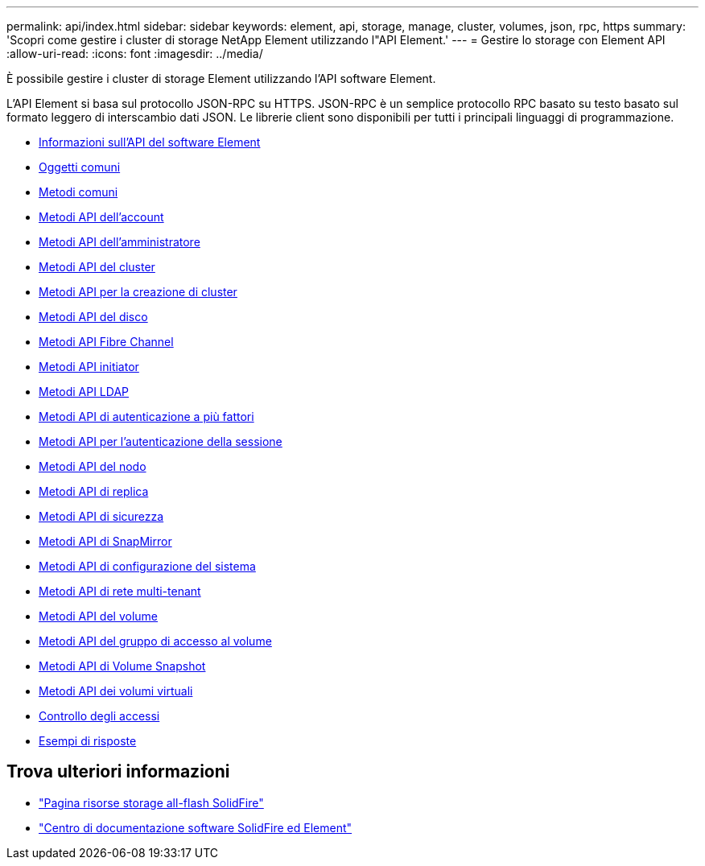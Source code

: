 ---
permalink: api/index.html 
sidebar: sidebar 
keywords: element, api, storage, manage, cluster, volumes, json, rpc, https 
summary: 'Scopri come gestire i cluster di storage NetApp Element utilizzando l"API Element.' 
---
= Gestire lo storage con Element API
:allow-uri-read: 
:icons: font
:imagesdir: ../media/


[role="lead"]
È possibile gestire i cluster di storage Element utilizzando l'API software Element.

L'API Element si basa sul protocollo JSON-RPC su HTTPS. JSON-RPC è un semplice protocollo RPC basato su testo basato sul formato leggero di interscambio dati JSON. Le librerie client sono disponibili per tutti i principali linguaggi di programmazione.

* xref:concept_element_api_about_the_api.adoc[Informazioni sull'API del software Element]
* xref:concept_element_api_common_objects.adoc[Oggetti comuni]
* xref:concept_element_api_common_methods.adoc[Metodi comuni]
* xref:concept_element_api_account_api_methods.adoc[Metodi API dell'account]
* xref:concept_element_api_administrator_api_methods.adoc[Metodi API dell'amministratore]
* xref:concept_element_api_cluster_api_methods.adoc[Metodi API del cluster]
* xref:concept_element_api_create_cluster_api_methods.adoc[Metodi API per la creazione di cluster]
* xref:concept_element_api_drive_api_methods.adoc[Metodi API del disco]
* xref:concept_element_api_fibre_channel_api_methods.adoc[Metodi API Fibre Channel]
* xref:concept_element_api_initiator_api_methods.adoc[Metodi API initiator]
* xref:concept_element_api_ldap_api_methods.adoc[Metodi API LDAP]
* xref:concept_element_api_multi_factor_authentication_api_methods.adoc[Metodi API di autenticazione a più fattori]
* xref:concept_element_api_session_authentication_api_methods.adoc[Metodi API per l'autenticazione della sessione]
* xref:concept_element_api_node_api_methods.adoc[Metodi API del nodo]
* xref:concept_element_api_replication_api_methods.adoc[Metodi API di replica]
* xref:concept_element_api_security_api_methods.adoc[Metodi API di sicurezza]
* xref:concept_element_api_snapmirror_api_methods.adoc[Metodi API di SnapMirror]
* xref:concept_element_api_system_configuration_api_methods.adoc[Metodi API di configurazione del sistema]
* xref:concept_element_api_multitenant_networking_api_methods.adoc[Metodi API di rete multi-tenant]
* xref:concept_element_api_volume_api_methods.adoc[Metodi API del volume]
* xref:concept_element_api_volume_access_group_api_methods.adoc[Metodi API del gruppo di accesso al volume]
* xref:concept_element_api_volume_snapshot_api_methods.adoc[Metodi API di Volume Snapshot]
* xref:concept_element_api_vvols_api_methods.adoc[Metodi API dei volumi virtuali]
* xref:reference_element_api_app_b_access_control.adoc[Controllo degli accessi]
* xref:concept_element_api_response_examples.adoc[Esempi di risposte]




== Trova ulteriori informazioni

* https://www.netapp.com/data-storage/solidfire/documentation/["Pagina risorse storage all-flash SolidFire"^]
* http://docs.netapp.com/sfe-122/index.jsp["Centro di documentazione software SolidFire ed Element"^]

